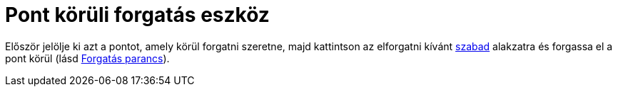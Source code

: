 = Pont körüli forgatás eszköz
:page-en: tools/Move_around_Point
ifdef::env-github[:imagesdir: /hu/modules/ROOT/assets/images]

Először jelölje ki azt a pontot, amely körül forgatni szeretne, majd kattintson az elforgatni kívánt
xref:/Szabad_Függő_és_Segéd_alakzatok.adoc[szabad] alakzatra és forgassa el a pont körül (lásd
xref:/commands/Forgatás.adoc[Forgatás parancs]).
